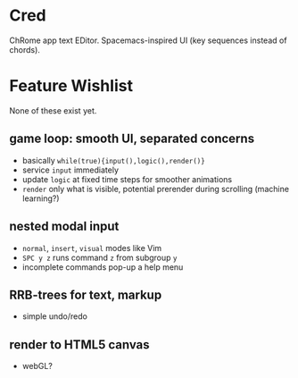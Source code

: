* Cred

[[file:/img/owl-approves.png]]

ChRome app text EDitor.  Spacemacs-inspired UI (key sequences instead of chords).

* Feature Wishlist
None of these exist yet.

** game loop: smooth UI, separated concerns
- basically =while(true){input(),logic(),render()}=
- service =input= immediately
- update =logic= at fixed time steps for smoother animations
- =render= only what is visible, potential prerender during scrolling (machine learning?)

** nested modal input
- =normal=, =insert=, =visual= modes like Vim
- =SPC y z= runs command =z= from subgroup =y=
- incomplete commands pop-up a help menu

** RRB-trees for text, markup
- simple undo/redo

** render to HTML5 canvas
- webGL?


